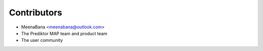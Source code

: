 ============
Contributors
============

* MeenaBana <meenabana@outlook.com>
* The Prediktor MAP team and product team
* The user community
